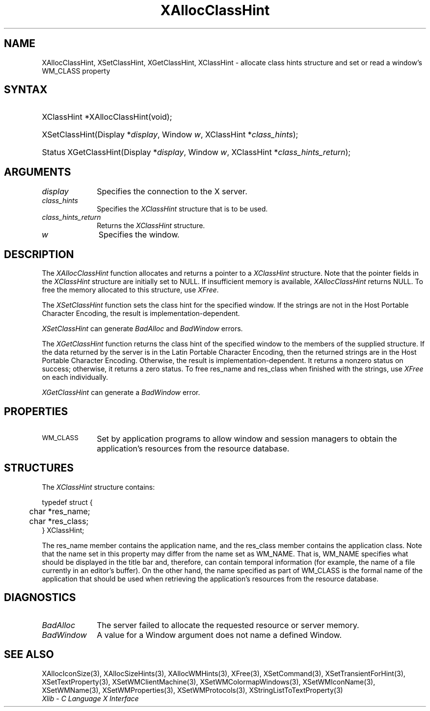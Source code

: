 .\" Copyright \(co 1985, 1986, 1987, 1988, 1989, 1990, 1991, 1994, 1996 X Consortium
.\"
.\" Permission is hereby granted, free of charge, to any person obtaining
.\" a copy of this software and associated documentation files (the
.\" "Software"), to deal in the Software without restriction, including
.\" without limitation the rights to use, copy, modify, merge, publish,
.\" distribute, sublicense, and/or sell copies of the Software, and to
.\" permit persons to whom the Software is furnished to do so, subject to
.\" the following conditions:
.\"
.\" The above copyright notice and this permission notice shall be included
.\" in all copies or substantial portions of the Software.
.\"
.\" THE SOFTWARE IS PROVIDED "AS IS", WITHOUT WARRANTY OF ANY KIND, EXPRESS
.\" OR IMPLIED, INCLUDING BUT NOT LIMITED TO THE WARRANTIES OF
.\" MERCHANTABILITY, FITNESS FOR A PARTICULAR PURPOSE AND NONINFRINGEMENT.
.\" IN NO EVENT SHALL THE X CONSORTIUM BE LIABLE FOR ANY CLAIM, DAMAGES OR
.\" OTHER LIABILITY, WHETHER IN AN ACTION OF CONTRACT, TORT OR OTHERWISE,
.\" ARISING FROM, OUT OF OR IN CONNECTION WITH THE SOFTWARE OR THE USE OR
.\" OTHER DEALINGS IN THE SOFTWARE.
.\"
.\" Except as contained in this notice, the name of the X Consortium shall
.\" not be used in advertising or otherwise to promote the sale, use or
.\" other dealings in this Software without prior written authorization
.\" from the X Consortium.
.\"
.\" Copyright \(co 1985, 1986, 1987, 1988, 1989, 1990, 1991 by
.\" Digital Equipment Corporation
.\"
.\" Portions Copyright \(co 1990, 1991 by
.\" Tektronix, Inc.
.\"
.\" Permission to use, copy, modify and distribute this documentation for
.\" any purpose and without fee is hereby granted, provided that the above
.\" copyright notice appears in all copies and that both that copyright notice
.\" and this permission notice appear in all copies, and that the names of
.\" Digital and Tektronix not be used in in advertising or publicity pertaining
.\" to this documentation without specific, written prior permission.
.\" Digital and Tektronix makes no representations about the suitability
.\" of this documentation for any purpose.
.\" It is provided ``as is'' without express or implied warranty.
.\" 
.\"
.ds xT X Toolkit Intrinsics \- C Language Interface
.ds xW Athena X Widgets \- C Language X Toolkit Interface
.ds xL Xlib \- C Language X Interface
.ds xC Inter-Client Communication Conventions Manual
.na
.de Ds
.nf
.\\$1D \\$2 \\$1
.ft 1
.\".ps \\n(PS
.\".if \\n(VS>=40 .vs \\n(VSu
.\".if \\n(VS<=39 .vs \\n(VSp
..
.de De
.ce 0
.if \\n(BD .DF
.nr BD 0
.in \\n(OIu
.if \\n(TM .ls 2
.sp \\n(DDu
.fi
..
.de FD
.LP
.KS
.TA .5i 3i
.ta .5i 3i
.nf
..
.de FN
.fi
.KE
.LP
..
.de IN		\" send an index entry to the stderr
..
.de C{
.KS
.nf
.D
.\"
.\"	choose appropriate monospace font
.\"	the imagen conditional, 480,
.\"	may be changed to L if LB is too
.\"	heavy for your eyes...
.\"
.ie "\\*(.T"480" .ft L
.el .ie "\\*(.T"300" .ft L
.el .ie "\\*(.T"202" .ft PO
.el .ie "\\*(.T"aps" .ft CW
.el .ft R
.ps \\n(PS
.ie \\n(VS>40 .vs \\n(VSu
.el .vs \\n(VSp
..
.de C}
.DE
.R
..
.de Pn
.ie t \\$1\fB\^\\$2\^\fR\\$3
.el \\$1\fI\^\\$2\^\fP\\$3
..
.de ZN
.ie t \fB\^\\$1\^\fR\\$2
.el \fI\^\\$1\^\fP\\$2
..
.de hN
.ie t <\fB\\$1\fR>\\$2
.el <\fI\\$1\fP>\\$2
..
.de NT
.ne 7
.ds NO Note
.if \\n(.$>$1 .if !'\\$2'C' .ds NO \\$2
.if \\n(.$ .if !'\\$1'C' .ds NO \\$1
.ie n .sp
.el .sp 10p
.TB
.ce
\\*(NO
.ie n .sp
.el .sp 5p
.if '\\$1'C' .ce 99
.if '\\$2'C' .ce 99
.in +5n
.ll -5n
.R
..
.		\" Note End -- doug kraft 3/85
.de NE
.ce 0
.in -5n
.ll +5n
.ie n .sp
.el .sp 10p
..
.ny0
.TH XAllocClassHint 3 "libX11 1.5.0" "X Version 11" "XLIB FUNCTIONS"
.SH NAME
XAllocClassHint, XSetClassHint, XGetClassHint, XClassHint \- allocate class hints structure and set or read a window's WM_CLASS property
.SH SYNTAX
.HP
XClassHint *XAllocClassHint\^(void\^);
.HP
XSetClassHint\^(\^Display *\fIdisplay\fP, Window \fIw\fP, XClassHint *\fIclass_hints\fP\^);
.HP
Status XGetClassHint\^(\^Display *\fIdisplay\fP, Window \fIw\fP, XClassHint *\fIclass_hints_return\fP\^);
.SH ARGUMENTS
.IP \fIdisplay\fP 1i
Specifies the connection to the X server.
.IP \fIclass_hints\fP 1i
Specifies the
.ZN XClassHint
structure that is to be used.
.IP \fIclass_hints_return\fP 1i
Returns the 
.ZN XClassHint
structure.
.IP \fIw\fP 1i
Specifies the window.
.SH DESCRIPTION
The
.ZN XAllocClassHint
function allocates and returns a pointer to a
.ZN XClassHint
structure.
Note that the pointer fields in the
.ZN XClassHint
structure are initially set to NULL.
If insufficient memory is available, 
.ZN XAllocClassHint
returns NULL.
To free the memory allocated to this structure,
use
.ZN XFree .
.LP
The
.ZN XSetClassHint
function sets the class hint for the specified window.
If the strings are not in the Host Portable Character Encoding,
the result is implementation-dependent.
.LP
.ZN XSetClassHint
can generate
.ZN BadAlloc
and
.ZN BadWindow
errors.
.LP
The
.ZN XGetClassHint
function returns the class hint of the specified window to the members
of the supplied structure.
If the data returned by the server is in the Latin Portable Character Encoding,
then the returned strings are in the Host Portable Character Encoding.
Otherwise, the result is implementation-dependent.
It returns a nonzero status on success;
otherwise, it returns a zero status.
To free res_name and res_class when finished with the strings,
use
.ZN XFree
on each individually.
.LP
.ZN XGetClassHint
can generate a
.ZN BadWindow
error.
.SH PROPERTIES
.TP 1i
\s-1WM_CLASS\s+1
Set by application programs to allow window and session
managers to obtain the application's resources from the resource database.
.SH STRUCTURES
The
.ZN XClassHint
structure contains:
.LP
.IN "XClassHint" "" "@DEF@"
.Ds 0
.TA .5i
.ta .5i
typedef struct {
	char *res_name;
	char *res_class;
} XClassHint;
.De
.LP
The res_name member contains the application name, 
and the res_class member contains the application class. 
Note that the name set in this property may differ from the name set as WM_NAME.
That is, WM_NAME specifies what should be displayed in the title bar and,
therefore, can contain temporal information (for example, the name of
a file currently in an editor's buffer).
On the other hand, 
the name specified as part of WM_CLASS is the formal name of the application
that should be used when retrieving the application's resources from the 
resource database.
.SH DIAGNOSTICS
.TP 1i
.ZN BadAlloc
The server failed to allocate the requested resource or server memory.
.TP 1i
.ZN BadWindow
A value for a Window argument does not name a defined Window.
.SH "SEE ALSO"
XAllocIconSize(3),
XAllocSizeHints(3),
XAllocWMHints(3),
XFree(3),
XSetCommand(3),
XSetTransientForHint(3),
XSetTextProperty(3),
XSetWMClientMachine(3),
XSetWMColormapWindows(3),
XSetWMIconName(3),
XSetWMName(3),
XSetWMProperties(3),
XSetWMProtocols(3),
XStringListToTextProperty(3)
.br
\fI\*(xL\fP
